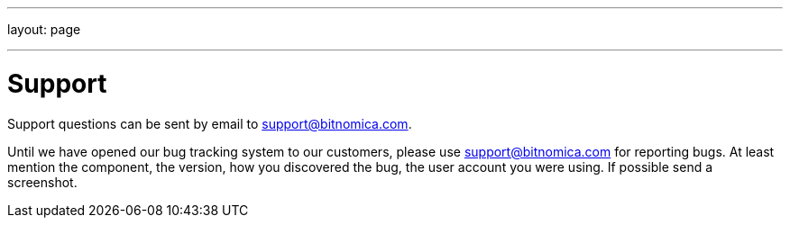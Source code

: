 ---
layout: page

---
= Support

Support questions can be sent by email to support@bitnomica.com.


Until we have opened our bug tracking system to our customers, please use support@bitnomica.com for reporting bugs. At least mention the component, the version, how you discovered the bug, the user account you were using. If possible send a screenshot.
